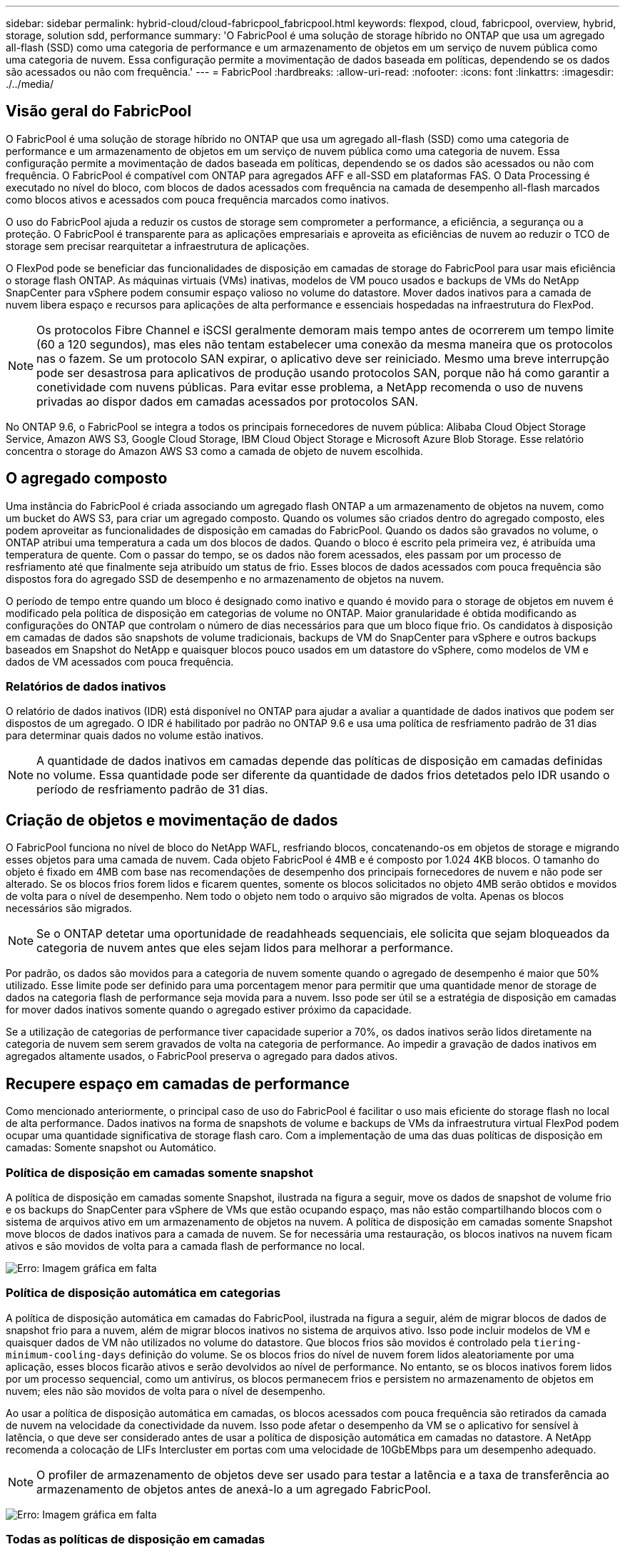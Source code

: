 ---
sidebar: sidebar 
permalink: hybrid-cloud/cloud-fabricpool_fabricpool.html 
keywords: flexpod, cloud, fabricpool, overview, hybrid, storage, solution sdd, performance 
summary: 'O FabricPool é uma solução de storage híbrido no ONTAP que usa um agregado all-flash (SSD) como uma categoria de performance e um armazenamento de objetos em um serviço de nuvem pública como uma categoria de nuvem. Essa configuração permite a movimentação de dados baseada em políticas, dependendo se os dados são acessados ou não com frequência.' 
---
= FabricPool
:hardbreaks:
:allow-uri-read: 
:nofooter: 
:icons: font
:linkattrs: 
:imagesdir: ./../media/




== Visão geral do FabricPool

O FabricPool é uma solução de storage híbrido no ONTAP que usa um agregado all-flash (SSD) como uma categoria de performance e um armazenamento de objetos em um serviço de nuvem pública como uma categoria de nuvem. Essa configuração permite a movimentação de dados baseada em políticas, dependendo se os dados são acessados ou não com frequência. O FabricPool é compatível com ONTAP para agregados AFF e all-SSD em plataformas FAS. O Data Processing é executado no nível do bloco, com blocos de dados acessados com frequência na camada de desempenho all-flash marcados como blocos ativos e acessados com pouca frequência marcados como inativos.

O uso do FabricPool ajuda a reduzir os custos de storage sem comprometer a performance, a eficiência, a segurança ou a proteção. O FabricPool é transparente para as aplicações empresariais e aproveita as eficiências de nuvem ao reduzir o TCO de storage sem precisar rearquitetar a infraestrutura de aplicações.

O FlexPod pode se beneficiar das funcionalidades de disposição em camadas de storage do FabricPool para usar mais eficiência o storage flash ONTAP. As máquinas virtuais (VMs) inativas, modelos de VM pouco usados e backups de VMs do NetApp SnapCenter para vSphere podem consumir espaço valioso no volume do datastore. Mover dados inativos para a camada de nuvem libera espaço e recursos para aplicações de alta performance e essenciais hospedadas na infraestrutura do FlexPod.


NOTE: Os protocolos Fibre Channel e iSCSI geralmente demoram mais tempo antes de ocorrerem um tempo limite (60 a 120 segundos), mas eles não tentam estabelecer uma conexão da mesma maneira que os protocolos nas o fazem. Se um protocolo SAN expirar, o aplicativo deve ser reiniciado. Mesmo uma breve interrupção pode ser desastrosa para aplicativos de produção usando protocolos SAN, porque não há como garantir a conetividade com nuvens públicas. Para evitar esse problema, a NetApp recomenda o uso de nuvens privadas ao dispor dados em camadas acessados por protocolos SAN.

No ONTAP 9.6, o FabricPool se integra a todos os principais fornecedores de nuvem pública: Alibaba Cloud Object Storage Service, Amazon AWS S3, Google Cloud Storage, IBM Cloud Object Storage e Microsoft Azure Blob Storage. Esse relatório concentra o storage do Amazon AWS S3 como a camada de objeto de nuvem escolhida.



== O agregado composto

Uma instância do FabricPool é criada associando um agregado flash ONTAP a um armazenamento de objetos na nuvem, como um bucket do AWS S3, para criar um agregado composto. Quando os volumes são criados dentro do agregado composto, eles podem aproveitar as funcionalidades de disposição em camadas do FabricPool. Quando os dados são gravados no volume, o ONTAP atribui uma temperatura a cada um dos blocos de dados. Quando o bloco é escrito pela primeira vez, é atribuída uma temperatura de quente. Com o passar do tempo, se os dados não forem acessados, eles passam por um processo de resfriamento até que finalmente seja atribuído um status de frio. Esses blocos de dados acessados com pouca frequência são dispostos fora do agregado SSD de desempenho e no armazenamento de objetos na nuvem.

O período de tempo entre quando um bloco é designado como inativo e quando é movido para o storage de objetos em nuvem é modificado pela política de disposição em categorias de volume no ONTAP. Maior granularidade é obtida modificando as configurações do ONTAP que controlam o número de dias necessários para que um bloco fique frio. Os candidatos à disposição em camadas de dados são snapshots de volume tradicionais, backups de VM do SnapCenter para vSphere e outros backups baseados em Snapshot do NetApp e quaisquer blocos pouco usados em um datastore do vSphere, como modelos de VM e dados de VM acessados com pouca frequência.



=== Relatórios de dados inativos

O relatório de dados inativos (IDR) está disponível no ONTAP para ajudar a avaliar a quantidade de dados inativos que podem ser dispostos de um agregado. O IDR é habilitado por padrão no ONTAP 9.6 e usa uma política de resfriamento padrão de 31 dias para determinar quais dados no volume estão inativos.


NOTE: A quantidade de dados inativos em camadas depende das políticas de disposição em camadas definidas no volume. Essa quantidade pode ser diferente da quantidade de dados frios detetados pelo IDR usando o período de resfriamento padrão de 31 dias.



== Criação de objetos e movimentação de dados

O FabricPool funciona no nível de bloco do NetApp WAFL, resfriando blocos, concatenando-os em objetos de storage e migrando esses objetos para uma camada de nuvem. Cada objeto FabricPool é 4MB e é composto por 1.024 4KB blocos. O tamanho do objeto é fixado em 4MB com base nas recomendações de desempenho dos principais fornecedores de nuvem e não pode ser alterado. Se os blocos frios forem lidos e ficarem quentes, somente os blocos solicitados no objeto 4MB serão obtidos e movidos de volta para o nível de desempenho. Nem todo o objeto nem todo o arquivo são migrados de volta. Apenas os blocos necessários são migrados.


NOTE: Se o ONTAP detetar uma oportunidade de readahheads sequenciais, ele solicita que sejam bloqueados da categoria de nuvem antes que eles sejam lidos para melhorar a performance.

Por padrão, os dados são movidos para a categoria de nuvem somente quando o agregado de desempenho é maior que 50% utilizado. Esse limite pode ser definido para uma porcentagem menor para permitir que uma quantidade menor de storage de dados na categoria flash de performance seja movida para a nuvem. Isso pode ser útil se a estratégia de disposição em camadas for mover dados inativos somente quando o agregado estiver próximo da capacidade.

Se a utilização de categorias de performance tiver capacidade superior a 70%, os dados inativos serão lidos diretamente na categoria de nuvem sem serem gravados de volta na categoria de performance. Ao impedir a gravação de dados inativos em agregados altamente usados, o FabricPool preserva o agregado para dados ativos.



== Recupere espaço em camadas de performance

Como mencionado anteriormente, o principal caso de uso do FabricPool é facilitar o uso mais eficiente do storage flash no local de alta performance. Dados inativos na forma de snapshots de volume e backups de VMs da infraestrutura virtual FlexPod podem ocupar uma quantidade significativa de storage flash caro. Com a implementação de uma das duas políticas de disposição em camadas: Somente snapshot ou Automático.



=== Política de disposição em camadas somente snapshot

A política de disposição em camadas somente Snapshot, ilustrada na figura a seguir, move os dados de snapshot de volume frio e os backups do SnapCenter para vSphere de VMs que estão ocupando espaço, mas não estão compartilhando blocos com o sistema de arquivos ativo em um armazenamento de objetos na nuvem. A política de disposição em camadas somente Snapshot move blocos de dados inativos para a camada de nuvem. Se for necessária uma restauração, os blocos inativos na nuvem ficam ativos e são movidos de volta para a camada flash de performance no local.

image:cloud-fabricpool_image4.png["Erro: Imagem gráfica em falta"]



=== Política de disposição automática em categorias

A política de disposição automática em camadas do FabricPool, ilustrada na figura a seguir, além de migrar blocos de dados de snapshot frio para a nuvem, além de migrar blocos inativos no sistema de arquivos ativo. Isso pode incluir modelos de VM e quaisquer dados de VM não utilizados no volume do datastore. Que blocos frios são movidos é controlado pela `tiering-minimum-cooling-days` definição do volume. Se os blocos frios do nível de nuvem forem lidos aleatoriamente por uma aplicação, esses blocos ficarão ativos e serão devolvidos ao nível de performance. No entanto, se os blocos inativos forem lidos por um processo sequencial, como um antivírus, os blocos permanecem frios e persistem no armazenamento de objetos em nuvem; eles não são movidos de volta para o nível de desempenho.

Ao usar a política de disposição automática em camadas, os blocos acessados com pouca frequência são retirados da camada de nuvem na velocidade da conectividade da nuvem. Isso pode afetar o desempenho da VM se o aplicativo for sensível à latência, o que deve ser considerado antes de usar a política de disposição automática em camadas no datastore. A NetApp recomenda a colocação de LIFs Intercluster em portas com uma velocidade de 10GbEMbps para um desempenho adequado.


NOTE: O profiler de armazenamento de objetos deve ser usado para testar a latência e a taxa de transferência ao armazenamento de objetos antes de anexá-lo a um agregado FabricPool.

image:cloud-fabricpool_image5.png["Erro: Imagem gráfica em falta"]



=== Todas as políticas de disposição em camadas

Diferentemente das políticas Auto e somente Snapshot, a política de categorias all move volumes inteiros de dados imediatamente para a camada de nuvem. Essa política é mais adequada para proteção de dados secundária ou volumes de arquivamento para os quais os dados devem ser mantidos para fins históricos ou regulatórios, mas raramente acessados. A política All (tudo) não é recomendada para volumes do VMware datastore porque todos os dados gravados no datastore são movidos imediatamente para a camada de nuvem. Operações de leitura subsequentes são executadas a partir da nuvem e podem potencialmente introduzir problemas de desempenho para VMs e aplicações que residem no volume do datastore.



== Segurança

A segurança é uma preocupação central para a nuvem e para o FabricPool. Todos os recursos de segurança nativos do ONTAP são compatíveis na camada de performance, e a movimentação dos dados é protegida à medida que são transferidos para a camada de nuvem. O FabricPool usa o https://tools.ietf.org/html/rfc5288["AES-256-GCM"^] algoritmo de criptografia na camada de performance e mantém essa criptografia de ponta a ponta na camada de nuvem. Os blocos de dados movidos para o armazenamento de objetos em nuvem são protegidos com TLS (Transport Layer Security) v1,2 para manter a confidencialidade e a integridade dos dados entre as camadas de storage.


NOTE: A comunicação com o armazenamento de objetos em nuvem através de uma conexão não criptografada é suportada, mas não recomendada pelo NetApp.



=== Criptografia de dados

A criptografia de dados é vital para a proteção da propriedade intelectual, informações comerciais e informações de clientes pessoalmente identificáveis. O FabricPool é totalmente compatível com o NetApp volume Encryption (NVE) e o NetApp Storage Encryption (NSE) para manter as estratégias de proteção de dados existentes. Todos os dados criptografados na camada de performance permanecem criptografados quando migrados para a camada de nuvem. As chaves de criptografia do lado do cliente são propriedade do ONTAP e as chaves de criptografia do armazenamento de objetos do lado do servidor são propriedade do respetivo armazenamento de objetos na nuvem. Todos os dados não criptografados com NVE são criptografados com o algoritmo AES-256-GCM. Não são suportadas outras cifras AES-256.


NOTE: O uso de NSE ou NVE é opcional e não é necessário para usar o FabricPool.
